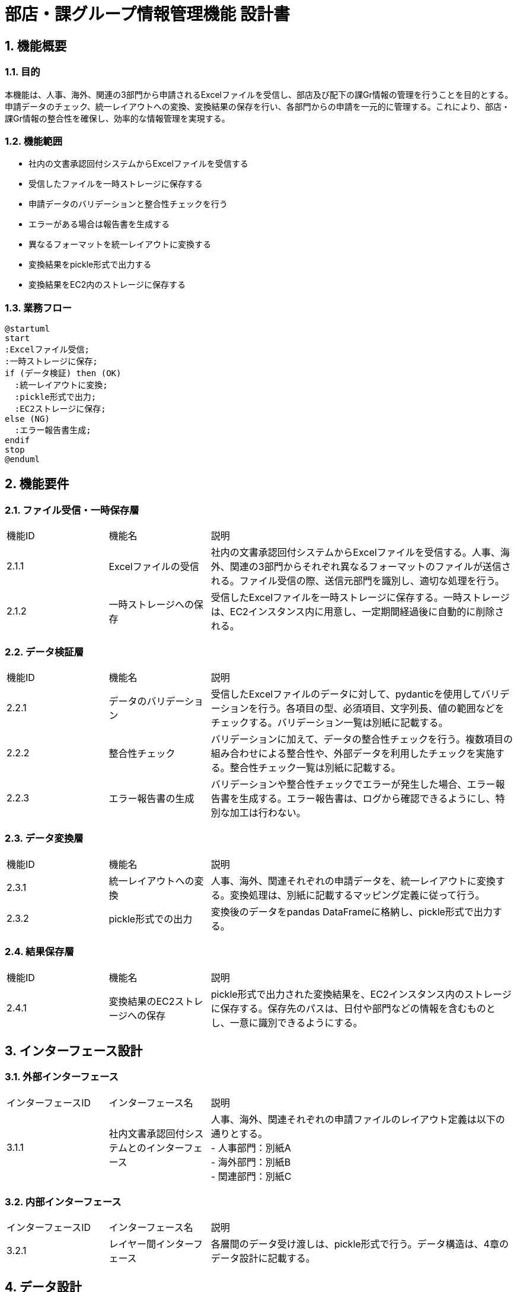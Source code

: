 = 部店・課グループ情報管理機能 設計書

== 1. 機能概要
=== 1.1. 目的
本機能は、人事、海外、関連の3部門から申請されるExcelファイルを受信し、部店及び配下の課Gr情報の管理を行うことを目的とする。申請データのチェック、統一レイアウトへの変換、変換結果の保存を行い、各部門からの申請を一元的に管理する。これにより、部店・課Gr情報の整合性を確保し、効率的な情報管理を実現する。

=== 1.2. 機能範囲
- 社内の文書承認回付システムからExcelファイルを受信する
- 受信したファイルを一時ストレージに保存する
- 申請データのバリデーションと整合性チェックを行う
- エラーがある場合は報告書を生成する
- 異なるフォーマットを統一レイアウトに変換する
- 変換結果をpickle形式で出力する
- 変換結果をEC2内のストレージに保存する

=== 1.3. 業務フロー
[plantuml]
----
@startuml
start
:Excelファイル受信;
:一時ストレージに保存;
if (データ検証) then (OK)
  :統一レイアウトに変換;
  :pickle形式で出力;
  :EC2ストレージに保存;
else (NG)
  :エラー報告書生成;
endif
stop
@enduml
----

== 2. 機能要件
=== 2.1. ファイル受信・一時保存層

[cols="1,1,3"]
|===
| 機能ID | 機能名 | 説明
| 2.1.1 | Excelファイルの受信 | 社内の文書承認回付システムからExcelファイルを受信する。人事、海外、関連の3部門からそれぞれ異なるフォーマットのファイルが送信される。ファイル受信の際、送信元部門を識別し、適切な処理を行う。
| 2.1.2 | 一時ストレージへの保存 | 受信したExcelファイルを一時ストレージに保存する。一時ストレージは、EC2インスタンス内に用意し、一定期間経過後に自動的に削除される。
|===

=== 2.2. データ検証層

[cols="1,1,3"]
|===
| 機能ID | 機能名 | 説明
| 2.2.1 | データのバリデーション | 受信したExcelファイルのデータに対して、pydanticを使用してバリデーションを行う。各項目の型、必須項目、文字列長、値の範囲などをチェックする。バリデーション一覧は別紙に記載する。
| 2.2.2 | 整合性チェック | バリデーションに加えて、データの整合性チェックを行う。複数項目の組み合わせによる整合性や、外部データを利用したチェックを実施する。整合性チェック一覧は別紙に記載する。
| 2.2.3 | エラー報告書の生成 | バリデーションや整合性チェックでエラーが発生した場合、エラー報告書を生成する。エラー報告書は、ログから確認できるようにし、特別な加工は行わない。
|===

=== 2.3. データ変換層

[cols="1,1,3"]
|===
| 機能ID | 機能名 | 説明
| 2.3.1 | 統一レイアウトへの変換 | 人事、海外、関連それぞれの申請データを、統一レイアウトに変換する。変換処理は、別紙に記載するマッピング定義に従って行う。
| 2.3.2 | pickle形式での出力 | 変換後のデータをpandas DataFrameに格納し、pickle形式で出力する。
|===

=== 2.4. 結果保存層

[cols="1,1,3"]
|===
| 機能ID | 機能名 | 説明
| 2.4.1 | 変換結果のEC2ストレージへの保存 | pickle形式で出力された変換結果を、EC2インスタンス内のストレージに保存する。保存先のパスは、日付や部門などの情報を含むものとし、一意に識別できるようにする。
|===

== 3. インターフェース設計
=== 3.1. 外部インターフェース

[cols="1,1,3"]
|===
| インターフェースID | インターフェース名 | 説明
| 3.1.1 | 社内文書承認回付システムとのインターフェース | 人事、海外、関連それぞれの申請ファイルのレイアウト定義は以下の通りとする。 +
- 人事部門：別紙A +
- 海外部門：別紙B +
- 関連部門：別紙C
|===

=== 3.2. 内部インターフェース

[cols="1,1,3"]
|===
| インターフェースID | インターフェース名 | 説明
| 3.2.1 | レイヤー間インターフェース | 各層間のデータ受け渡しは、pickle形式で行う。データ構造は、4章のデータ設計に記載する。
|===

== 4. データ設計
本機能で扱うデータは、以下の3種類に分類される。

[cols="1,3"]
|===
| データ種類 | 説明
| 入力データ | 人事、海外、関連の3部門から受信するExcelファイルのデータ。各部門のレイアウト定義に従う。
| 中間データ | 統一レイアウトに変換後のデータ。pandas DataFrameに格納される。
| 出力データ | pickle形式で出力されるデータ。中間データと同一の構造を持つ。
|===